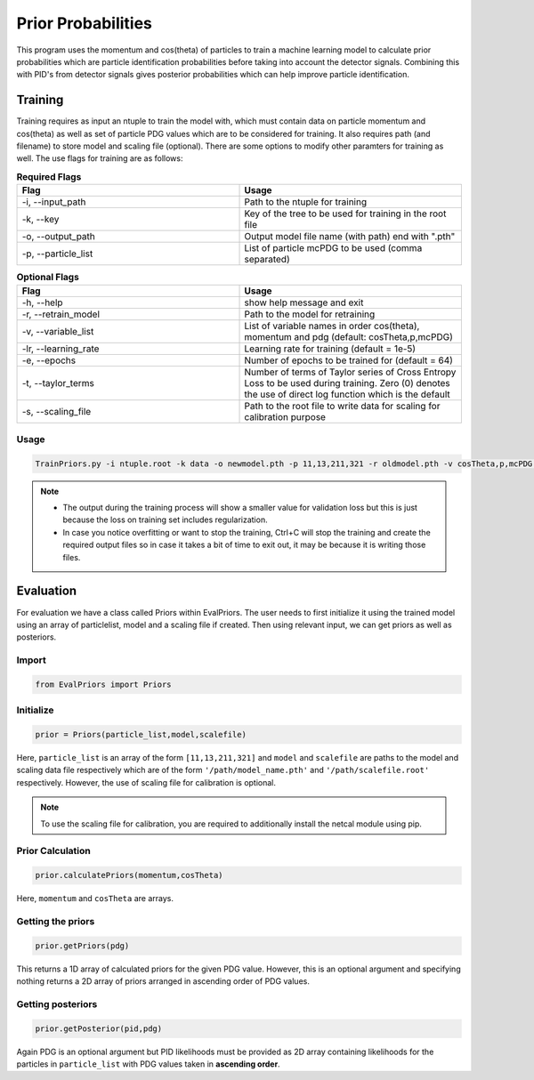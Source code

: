 .. _priorProbabilities:

Prior Probabilities
===================

This program uses the momentum and cos(theta) of particles to train a
machine learning model to calculate prior probabilities which are
particle identification probabilities before taking into account the
detector signals. Combining this with PID's from detector signals gives
posterior probabilities which can help improve particle identification.


Training
--------

Training requires as input an ntuple to train the model with, which must
contain data on particle momentum and cos(theta) as well as set of
particle PDG values which are to be considered for training. It also
requires path (and filename) to store model and scaling file (optional).
There are some options to modify other paramters for training as well.
The use flags for training are as follows: 



.. list-table:: **Required Flags**
   :widths: 1 1
   :header-rows: 1

   * - Flag
     - Usage
   * - -i, --input_path
     - Path to the ntuple for training

   * - -k, --key
     - Key of the tree to be used for training in the root file
   * - -o, --output_path
     - Output model file name (with path) end with ".pth"
   * - -p, --particle_list
     - List of particle mcPDG to be used (comma separated)

.. list-table:: **Optional Flags**
   :widths: 1 1 
   :header-rows: 1
   
   * - Flag
     - Usage
   * - -h, --help 
     - show help message and exit
   * - -r, --retrain_model
     - Path to the model for retraining
   * - -v, --variable_list
     - List of variable names in order cos(theta), momentum and pdg (default: cosTheta,p,mcPDG)
   * - -lr, --learning_rate
     - Learning rate for training (default = 1e-5)
   * - -e, --epochs
     - Number of epochs to be trained for (default = 64)
   * - -t, --taylor_terms
     - Number of terms of Taylor series of Cross Entropy Loss to be used during training. 
       Zero (0) denotes the use of direct log function which is the default
   * - -s, --scaling_file
     - Path to the root file to write data for scaling for calibration purpose
   
Usage
~~~~~

.. code-block ::

    TrainPriors.py -i ntuple.root -k data -o newmodel.pth -p 11,13,211,321 -r oldmodel.pth -v cosTheta,p,mcPDG -lr 1e-6 -e 100 -t 5 -s scale.root

.. note::
         - The output during the training process will show a 
           smaller value for validation loss but this is just because the loss on training
           set
           includes regularization.
         - In case you notice overfitting or want to stop the training, 
           Ctrl+C will stop the training and create the required output files so in
           case it takes a bit of time to exit out, it may be because it is writing
           those files. 

Evaluation
----------

For evaluation we have a class called Priors within EvalPriors. The user
needs to first initialize it using the trained model using an array of
particlelist, model and a scaling file if created. Then using relevant
input, we can get priors as well as posteriors.

Import
~~~~~~
.. code-block:: python

    from EvalPriors import Priors

Initialize
~~~~~~~~~~

.. code-block:: python

    prior = Priors(particle_list,model,scalefile)

Here, ``particle_list`` is an array of the form ``[11,13,211,321]`` and
``model`` and ``scalefile`` are paths to the model and scaling data file respectively which are of the form ``'/path/model_name.pth'`` and ``'/path/scalefile.root'`` respectively. However, the use of scaling file for calibration is optional.

.. note ::
          To use the scaling file for calibration, you are required to additionally install the netcal module using pip.

Prior Calculation
~~~~~~~~~~~~~~~~~

.. code-block:: python

    prior.calculatePriors(momentum,cosTheta)

Here, ``momentum`` and ``cosTheta`` are arrays.

Getting the priors
~~~~~~~~~~~~~~~~~~
.. code-block:: python

    prior.getPriors(pdg)

This returns a 1D array of calculated priors for the given PDG value.
However, this is an optional argument and specifying nothing returns a
2D array of priors arranged in ascending order of PDG values.

Getting posteriors
~~~~~~~~~~~~~~~~~~
.. code-block:: python

    prior.getPosterior(pid,pdg)

Again PDG is an optional argument but PID likelihoods must be provided
as 2D array containing likelihoods for the particles in
``particle_list`` with PDG values taken in **ascending order**.
	